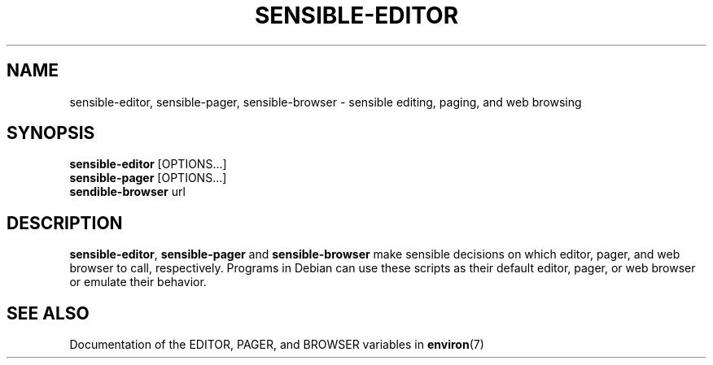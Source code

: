 .\" -*- nroff -*-
.TH SENSIBLE-EDITOR 1 "15 Feb 1998" "Debian GNU/Linux"
.SH NAME
sensible-editor, sensible-pager, sensible-browser \- sensible editing, paging, and web browsing
.SH SYNOPSIS
.BR sensible-editor " [OPTIONS...]"
.br
.BR sensible-pager " [OPTIONS...]"
.br
.BR sendible-browser " url"
.br
.SH DESCRIPTION
.BR sensible-editor ", " sensible-pager " and " sensible-browser
make sensible decisions on which editor, pager, and web browser to call,
respectively.  Programs in Debian can use these scripts
as their default editor, pager, or web browser or emulate their behavior.
.SH "SEE ALSO"
Documentation of the EDITOR, PAGER, and BROWSER variables in
.BR environ (7)

